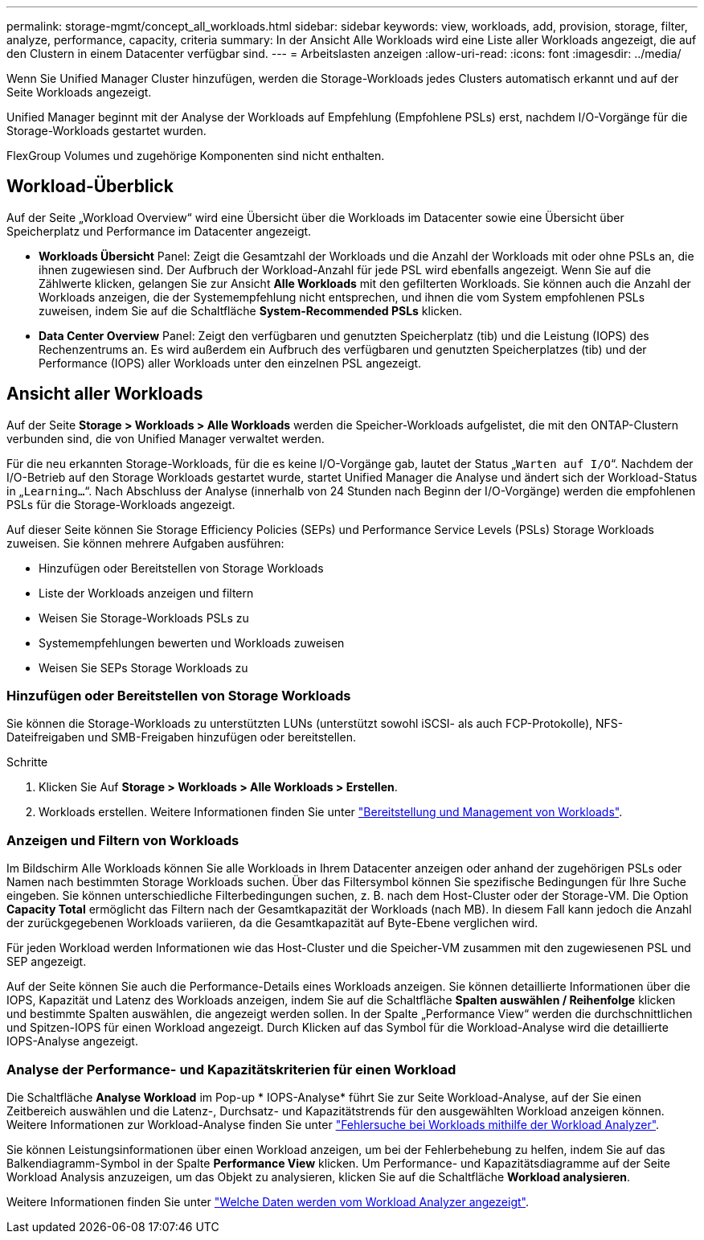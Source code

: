 ---
permalink: storage-mgmt/concept_all_workloads.html 
sidebar: sidebar 
keywords: view, workloads, add, provision, storage, filter, analyze, performance, capacity, criteria 
summary: In der Ansicht Alle Workloads wird eine Liste aller Workloads angezeigt, die auf den Clustern in einem Datacenter verfügbar sind. 
---
= Arbeitslasten anzeigen
:allow-uri-read: 
:icons: font
:imagesdir: ../media/


[role="lead"]
Wenn Sie Unified Manager Cluster hinzufügen, werden die Storage-Workloads jedes Clusters automatisch erkannt und auf der Seite Workloads angezeigt.

Unified Manager beginnt mit der Analyse der Workloads auf Empfehlung (Empfohlene PSLs) erst, nachdem I/O-Vorgänge für die Storage-Workloads gestartet wurden.

FlexGroup Volumes und zugehörige Komponenten sind nicht enthalten.



== Workload-Überblick

Auf der Seite „Workload Overview“ wird eine Übersicht über die Workloads im Datacenter sowie eine Übersicht über Speicherplatz und Performance im Datacenter angezeigt.

* *Workloads Übersicht* Panel: Zeigt die Gesamtzahl der Workloads und die Anzahl der Workloads mit oder ohne PSLs an, die ihnen zugewiesen sind. Der Aufbruch der Workload-Anzahl für jede PSL wird ebenfalls angezeigt. Wenn Sie auf die Zählwerte klicken, gelangen Sie zur Ansicht *Alle Workloads* mit den gefilterten Workloads. Sie können auch die Anzahl der Workloads anzeigen, die der Systemempfehlung nicht entsprechen, und ihnen die vom System empfohlenen PSLs zuweisen, indem Sie auf die Schaltfläche *System-Recommended PSLs* klicken.
* *Data Center Overview* Panel: Zeigt den verfügbaren und genutzten Speicherplatz (tib) und die Leistung (IOPS) des Rechenzentrums an. Es wird außerdem ein Aufbruch des verfügbaren und genutzten Speicherplatzes (tib) und der Performance (IOPS) aller Workloads unter den einzelnen PSL angezeigt.




== Ansicht aller Workloads

Auf der Seite *Storage > Workloads > Alle Workloads* werden die Speicher-Workloads aufgelistet, die mit den ONTAP-Clustern verbunden sind, die von Unified Manager verwaltet werden.

Für die neu erkannten Storage-Workloads, für die es keine I/O-Vorgänge gab, lautet der Status „`Warten auf I/O`“. Nachdem der I/O-Betrieb auf den Storage Workloads gestartet wurde, startet Unified Manager die Analyse und ändert sich der Workload-Status in „`Learning...`“. Nach Abschluss der Analyse (innerhalb von 24 Stunden nach Beginn der I/O-Vorgänge) werden die empfohlenen PSLs für die Storage-Workloads angezeigt.

Auf dieser Seite können Sie Storage Efficiency Policies (SEPs) und Performance Service Levels (PSLs) Storage Workloads zuweisen. Sie können mehrere Aufgaben ausführen:

* Hinzufügen oder Bereitstellen von Storage Workloads
* Liste der Workloads anzeigen und filtern
* Weisen Sie Storage-Workloads PSLs zu
* Systemempfehlungen bewerten und Workloads zuweisen
* Weisen Sie SEPs Storage Workloads zu




=== Hinzufügen oder Bereitstellen von Storage Workloads

Sie können die Storage-Workloads zu unterstützten LUNs (unterstützt sowohl iSCSI- als auch FCP-Protokolle), NFS-Dateifreigaben und SMB-Freigaben hinzufügen oder bereitstellen.

.Schritte
. Klicken Sie Auf *Storage > Workloads > Alle Workloads > Erstellen*.
. Workloads erstellen. Weitere Informationen finden Sie unter link:../storage-mgmt/concept_provision_and_manage_workloads.html["Bereitstellung und Management von Workloads"].




=== Anzeigen und Filtern von Workloads

Im Bildschirm Alle Workloads können Sie alle Workloads in Ihrem Datacenter anzeigen oder anhand der zugehörigen PSLs oder Namen nach bestimmten Storage Workloads suchen. Über das Filtersymbol können Sie spezifische Bedingungen für Ihre Suche eingeben. Sie können unterschiedliche Filterbedingungen suchen, z. B. nach dem Host-Cluster oder der Storage-VM. Die Option *Capacity Total* ermöglicht das Filtern nach der Gesamtkapazität der Workloads (nach MB). In diesem Fall kann jedoch die Anzahl der zurückgegebenen Workloads variieren, da die Gesamtkapazität auf Byte-Ebene verglichen wird.

Für jeden Workload werden Informationen wie das Host-Cluster und die Speicher-VM zusammen mit den zugewiesenen PSL und SEP angezeigt.

Auf der Seite können Sie auch die Performance-Details eines Workloads anzeigen. Sie können detaillierte Informationen über die IOPS, Kapazität und Latenz des Workloads anzeigen, indem Sie auf die Schaltfläche *Spalten auswählen / Reihenfolge* klicken und bestimmte Spalten auswählen, die angezeigt werden sollen. In der Spalte „Performance View“ werden die durchschnittlichen und Spitzen-IOPS für einen Workload angezeigt. Durch Klicken auf das Symbol für die Workload-Analyse wird die detaillierte IOPS-Analyse angezeigt.



=== Analyse der Performance- und Kapazitätskriterien für einen Workload

Die Schaltfläche *Analyse Workload* im Pop-up * IOPS-Analyse* führt Sie zur Seite Workload-Analyse, auf der Sie einen Zeitbereich auswählen und die Latenz-, Durchsatz- und Kapazitätstrends für den ausgewählten Workload anzeigen können. Weitere Informationen zur Workload-Analyse finden Sie unter link:..//performance-checker/concept_troubleshooting_workloads_using_workload_analyzer.html["Fehlersuche bei Workloads mithilfe der Workload Analyzer"].

Sie können Leistungsinformationen über einen Workload anzeigen, um bei der Fehlerbehebung zu helfen, indem Sie auf das Balkendiagramm-Symbol in der Spalte *Performance View* klicken. Um Performance- und Kapazitätsdiagramme auf der Seite Workload Analysis anzuzeigen, um das Objekt zu analysieren, klicken Sie auf die Schaltfläche *Workload analysieren*.

Weitere Informationen finden Sie unter link:../performance-checker/reference_what_data_does_workload_analyzer_display.html["Welche Daten werden vom Workload Analyzer angezeigt"].
